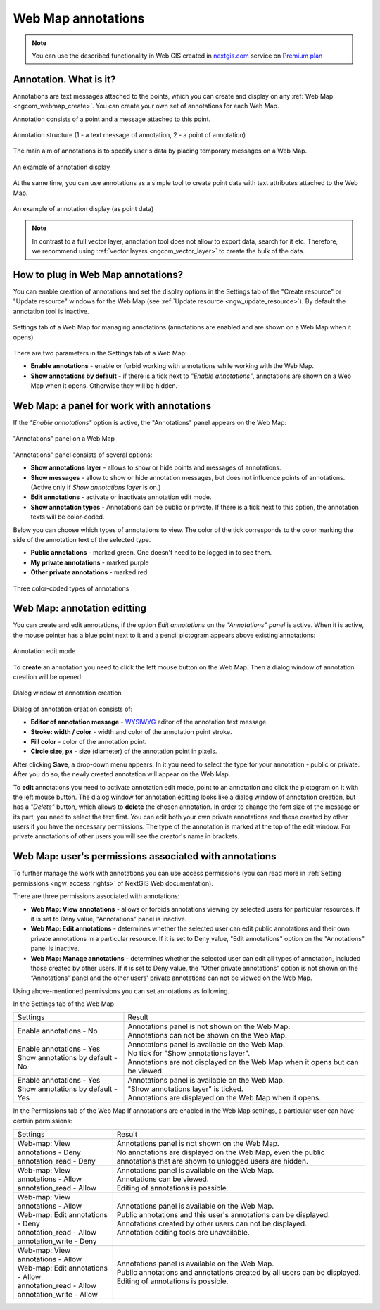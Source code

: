 .. _ngcom_annotation:

.. _nextgis.com: http://nextgis.com/
.. _WYSIWYG: https://en.wikipedia.org/wiki/WYSIWYG
.. role:: raw-html(raw)
    :format: html

Web Map annotations
===================

.. note:: 
	You can use the described functionality in Web GIS created in nextgis.com_ service on `Premium plan <http://nextgis.com/pricing/#premium/>`_

Annotation. What is it?
~~~~~~~~~~~~~~~~~~~~~~~~

Annotations are text messages attached to the points, which you can create and display on any :ref:`Web Map <ngcom_webmap_create>`. You can create your own set of annotations for each Web Map.

Annotation consists of a point and a message attached to this point.

.. figure:: _static/ann_annotation_structure_new_eng.png
   :name: ann_messages_example
   :align: center
   :width: 20cm

   Annotation structure (1 - a text message of annotation, 2 - a point of annotation)

The main aim of annotations is to specify user's data by placing temporary messages on a Web Map.

.. figure:: _static/ann_messages_example_eng_2.png
   :name: ann_messages_example
   :align: center
   :width: 20cm

   An example of annotation display

At the same time, you can use annotations as a simple tool to create point data with text attributes attached to the Web Map.

.. figure:: _static/ann_data_example_eng_2.png
   :name: ann_data_example
   :align: center
   :width: 20cm

   An example of annotation display (as point data)

.. note::
    In contrast to a full vector layer, annotation tool does not allow to export data, search for it etc. Therefore, we recommend using :ref:`vector layers <ngcom_vector_layer>` to create the bulk of the data.

How to plug in Web Map annotations?
~~~~~~~~~~~~~~~~~~~~~~~~~~~~~~~~~~~~~

You can enable creation of annotations and set the display options in the Settings tab of the "Create resource" or "Update resource" windows for the Web Map (see :ref:`Update resource <ngw_update_resource>`). By default the annotation tool is inactive.

.. figure:: _static/ann_settings_eng_2.png
   :name: ann_settings
   :align: center
   :width: 16cm

   Settings tab of a Web Map for managing annotations (annotations are enabled and are shown on a Web Map when it opens)

There are two parameters in the Settings tab of a Web Map:

- **Enable annotations** - enable or forbid working with annotations while working with the Web Map.
- **Show annotations by default** - if there is a tick next to *"Enable annotations"*, annotations are shown on a Web Map when it opens. Otherwise they will be hidden.

Web Map: a panel for work with annotations
~~~~~~~~~~~~~~~~~~~~~~~~~~~~~~~~~~~~~~~~~~

If the *"Enable annotations"* option is active, the "Annotations" panel appears on the Web Map:

.. figure:: _static/ann_panel_eng_2.png
   :name: ann_panel
   :align: center
   :width: 20cm

   "Annotations" panel on a Web Map

"Annotations" panel consists of several options:

- **Show annotations layer** - allows to show or hide points and messages of annotations.
- **Show messages** - allow to show or hide annotation messages, but does not influence points of annotations. (Active only if *Show annotations layer* is on.)
- **Edit annotations** - activate or inactivate annotation edit mode.

- **Show annotation types** - Annotations can be public or private. If there is a tick next to this option, the annotation texts will be color-coded.

Below you can choose which types of annotations to view. The color of the tick corresponds to the color marking the side of the annotation text of the selected type.

- **Public annotations** - marked green. One doesn't need to be logged in to see them.
- **My private annotations** - marked purple
- **Other private annotations** - marked red

.. figure:: _static/ann_types_eng.png
   :name: ann_types_eng
   :align: center
   :width: 20cm

   Three color-coded types of annotations


Web Map: annotation editting
~~~~~~~~~~~~~~~~~~~~~~~~~~~~~

You can create and edit annotations, if the option *Edit annotations* on the *"Annotations" panel* is active. When it is active, the mouse pointer has a blue point next to it and a pencil pictogram appears above existing annotations:

.. figure:: _static/ann_edit_option_eng_2.png
   :name: ann_edit_option
   :align: center
   :width: 20cm

   Annotation edit mode

To **create** an annotation you need to click the left mouse button on the Web Map. Then a dialog window of annotation creation will be opened:

.. figure:: _static/ann_create_eng_2.png
   :name: ann_create
   :align: center
   :width: 13cm

   Dialog window of annotation creation

Dialog of annotation creation consists of:

- **Editor of annotation message** - WYSIWYG_ editor of the annotation text message.
- **Stroke: width / color** - width and color of the annotation point stroke.
- **Fill color** - color of the annotation point.
- **Circle size, px** - size (diameter) of the annotation point in pixels.

After clicking **Save**, a drop-down menu appears. In it you need to select the type for your annotation - public or private. After you do so, the newly created annotation will appear on the Web Map.

To **edit** annotations you need to activate annotation edit mode, point to an annotation and click the pictogram on it with the left mouse button. The dialog window for annotation editting looks like a dialog window of annotation creation, but has a *"Delete"* button, which allows to **delete** the chosen annotation. In order to change the font size of the message or its part, you need to select the text first. 
You can edit both your own private annotations and those created by other users if you have the necessary permissions. The type of the annotation is marked at the top of the edit window. For private annotations of other users you will see the creator's name in brackets.

Web Map: user's permissions associated with annotations
~~~~~~~~~~~~~~~~~~~~~~~~~~~~~~~~~~~~~~~~~~~~~~~~~~~~~~

To further manage the work with annotations you can use access permissions (you can read more in :ref:`Setting permissions <ngw_access_rights>` of NextGIS Web documentation).

There are three permissions associated with annotations:

- **Web Map: View annotations** - allows or forbids annotations viewing by selected users for particular resources. If it is set to Deny value, "Annotations" panel is inactive.
- **Web Map: Edit annotations** - determines whether the selected user can edit public annotations and their own private annotations in a particular resource. If it is set to Deny value, "Edit annotations" option on the "Annotations" panel is inactive.
- **Web Map: Manage annotations** - determines whether the selected user can edit all types of annotation, included those created by other users. If it is set to Deny value, the “Other private annotations” option is not shown on the “Annotations” panel and the other users' private annotations can not be viewed on the Web Map.

Using above-mentioned permissions you can set annotations as following.

In the Settings tab of the Web Map

.. list-table::

   * - Settings
     - Result
   * - | Enable annotations - No
     - | Annotations panel is not shown on the Web Map.
       | Annotations can not be shown on the Web Map.
   * - | Enable annotations - Yes
       | Show annotations by default - No
     - | Annotations panel is available on the Web Map.
       | No tick for "Show annotations layer".
       | Annotations are not displayed on the Web Map when it opens but can be viewed.
   * - | Enable annotations - Yes
       | Show annotations by default - Yes
     - | Annotations panel is available on the Web Map.
       | "Show annotations layer" is ticked.
       | Annotations are displayed on the Web Map when it opens.
       
In the Permissions tab of the Web Map
If annotations are enabled in the Web Map settings, a particular user can have certain permissions:

.. list-table::

   * - Settings
     - Result
   * - | Web-map: View annotations - Deny
       | annotation_read - Deny
     - | Annotations panel is not shown on the Web Map.
       | No annotations are displayed on the Web Map, even the public annotations that are shown to unlogged users are hidden.
   * - | Web-map: View annotations - Allow
       | annotation_read - Allow
     - | Annotations panel is available on the Web Map.
       | Annotations can be viewed.
       | Editing of annotations is possible.
   * - | Web-map: View annotations - Allow
       | Web-map: Edit annotations - Deny
       | annotation_read - Allow
       | annotation_write - Deny
     - | Annotations panel is available on the Web Map.
       | Public annotations and this user's annotations can be displayed.
       | Annotations created by other users can not be displayed.
       | Annotation editing tools are unavailable.
   * - | Web-map: View annotations - Allow
       | Web-map: Edit annotations - Allow
       | annotation_read - Allow
       | annotation_write - Allow
     - | Annotations panel is available on the Web Map.
       | Public annotations and annotations created by all users can be displayed.
       | Editing of annotations is possible.
 




